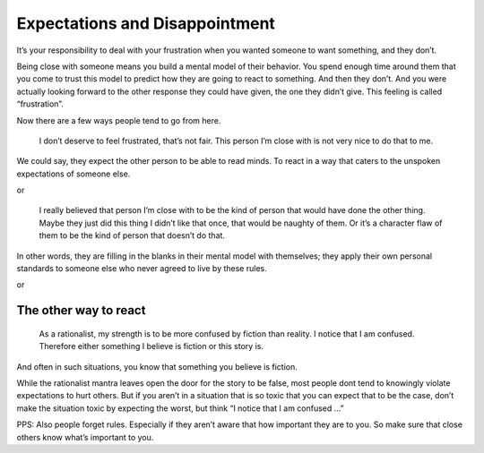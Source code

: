 Expectations and Disappointment
===============================

It’s your responsibility to deal with your frustration when you wanted someone to want something, and they don’t.

Being close with someone means you build a mental model of their behavior.
You spend enough time around them that you come to trust this model to predict how they are going to react to something.
And then they don’t.
And you were actually looking forward to the other response they could have given, the one they didn’t give.
This feeling is called “frustration”.

Now there are a few ways people tend to go from here.

    I don’t deserve to feel frustrated, that’s not fair.
    This person I’m close with is not very nice to do that to me.

We could say, they expect the other person to be able to read minds.
To react in a way that caters to the unspoken expectations of someone else.

or

    I really believed that person I’m close with to be the kind of person that would have done the other thing.
    Maybe they just did this thing I didn’t like that once, that would be naughty of them.
    Or it’s a character flaw of them to be the kind of person that doesn’t do that.

In other words, they are filling in the blanks in their mental model with themselves;
they apply their own personal standards to someone else who never agreed to live by these rules.

or

The other way to react
----------------------

.. epigraph::

   As a rationalist, my strength is to be more confused by fiction than reality.
   I notice that I am confused.
   Therefore either something I believe is fiction or this story is.

And often in such situations, you know that something you believe is fiction.

While the rationalist mantra leaves open the door for the story to be false,
most people dont tend to knowingly violate expectations to hurt others.
But if you aren’t in a situation that is so toxic that you can expect that to be the case,
don’t make the situation toxic by expecting the worst, but think “I notice that I am confused …”

PPS: Also people forget rules.
Especially if they aren’t aware that how important they are to you.
So make sure that close others know what’s important to you.
